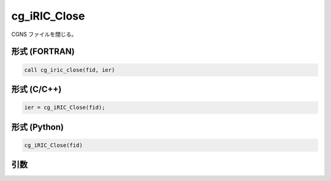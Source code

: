 cg_iRIC_Close
================

CGNS ファイルを閉じる。

形式 (FORTRAN)
---------------
.. code-block:: fortran

   call cg_iric_close(fid, ier)

形式 (C/C++)
---------------
.. code-block:: c

   ier = cg_iRIC_Close(fid);

形式 (Python)
---------------
.. code-block:: python

   cg_iRIC_Close(fid)

引数
----

.. csv-table:: cg_iRIC_Close の引数
   :file: cg_iric_close_args.csv
   :header-rows: 1

